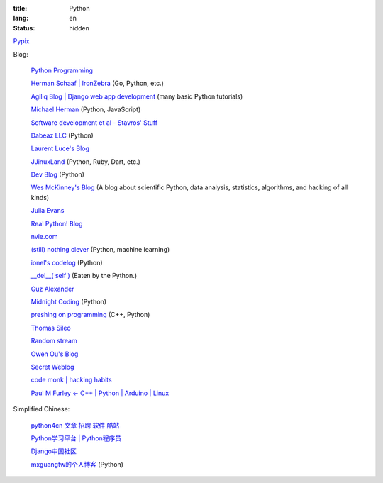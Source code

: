 :title: Python
:lang: en
:status: hidden


`Pypix <http://pypix.com/>`_

Blog:

  `Python Programming <http://www.jeffknupp.com/>`_

  `Herman Schaaf | IronZebra <http://www.ironzebra.com/>`_ (Go, Python, etc.)

  `Agiliq Blog | Django web app development <http://agiliq.com/blog/>`_ (many basic Python tutorials)

  `Michael Herman <http://mherman.org/>`_ (Python, JavaScript)

  `Software development et al - Stavros' Stuff <http://www.stavros.io/>`_

  `Dabeaz LLC <http://www.dabeaz.com/>`_ (Python)

  `Laurent Luce's Blog <http://www.laurentluce.com/>`_

  `JJinuxLand <http://jjinux.blogspot.com/>`_ (Python, Ruby, Dart, etc.)

  `Dev Blog <http://mohd-akram.github.io/>`_ (Python)

  `Wes McKinney's Blog <http://wesmckinney.com/blog/>`_
  (A blog about scientific Python, data analysis, statistics, algorithms, and hacking of all kinds)

  `Julia Evans <http://jvns.ca/>`_

  `Real Python! Blog <http://www.realpython.com/blog/>`_

  `nvie.com <http://nvie.com/>`_

  `(still) nothing clever <http://gromgull.net/blog/>`_ (Python, machine learning)

  `ionel's codelog <http://blog.ionelmc.ro/>`_ (Python)

  `__del__( self ) <http://zulko.github.io/>`_ (Eaten by the Python.)

  `Guz Alexander <http://guzalexander.com/>`_

  `Midnight Coding <http://nicoddemus.github.io/>`_ (Python)

  `preshing on programming <http://preshing.com/>`_ (C++, Python)

  `Thomas Sileo <http://thomassileo.com/>`_

  `Random stream <http://kracekumar.com/>`_

  `Owen Ou's Blog <http://owenou.com/>`_

  `Secret Weblog <http://blog.startifact.com/>`_

  `code monk | hacking habits <http://drj11.wordpress.com/>`_

  `Paul M Furley ← C++ | Python | Arduino | Linux <http://paulfurley.com/>`_

Simplified Chinese:

  `python4cn 文章 招聘 软件 酷站 <http://simple-is-better.com/>`_

  `Python学习平台 | Python程序员 <http://www.pythoner.cn/>`_

  `Django中国社区 <http://django-china.cn/>`_

  `mxguangtw的个人博客 <http://blog.sciencenet.cn/u/mxguangtw>`_ (Python)
